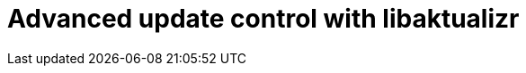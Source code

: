 = Advanced update control with libaktualizr
:page-layout: page
:page-categories: [client-config]
:page-date: 2018-08-22 11:02:20
:page-order: 50
:icons: font


